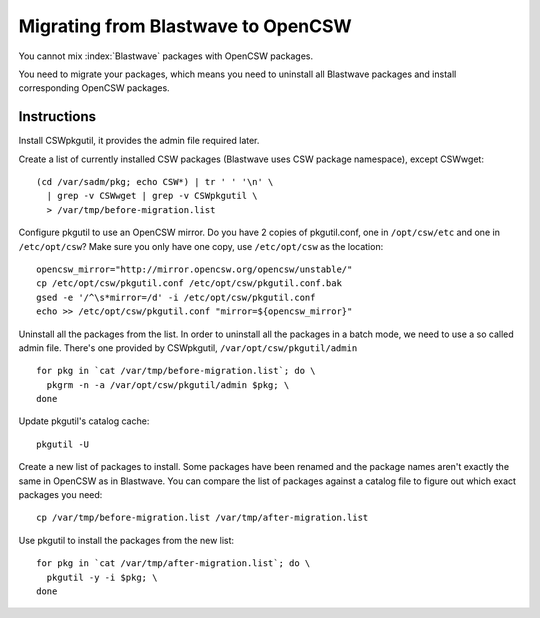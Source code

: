 -----------------------------------
Migrating from Blastwave to OpenCSW
-----------------------------------

You cannot mix :index:`Blastwave` packages with OpenCSW packages.

You need to migrate your packages, which means you need to uninstall all
Blastwave packages and install corresponding OpenCSW packages.

Instructions
------------

Install CSWpkgutil, it provides the admin file required later.

Create a list of currently installed CSW packages (Blastwave uses CSW package
namespace), except CSWwget::

  (cd /var/sadm/pkg; echo CSW*) | tr ' ' '\n' \
    | grep -v CSWwget | grep -v CSWpkgutil \
    > /var/tmp/before-migration.list

Configure pkgutil to use an OpenCSW mirror.  Do you have 2 copies of
pkgutil.conf, one in ``/opt/csw/etc`` and one in ``/etc/opt/csw``? Make sure
you only have one copy, use ``/etc/opt/csw`` as the location::

  opencsw_mirror="http://mirror.opencsw.org/opencsw/unstable/"
  cp /etc/opt/csw/pkgutil.conf /etc/opt/csw/pkgutil.conf.bak
  gsed -e '/^\s*mirror=/d' -i /etc/opt/csw/pkgutil.conf
  echo >> /etc/opt/csw/pkgutil.conf "mirror=${opencsw_mirror}"

Uninstall all the packages from the list.  In order to uninstall all the
packages in a batch mode, we need to use a so called admin file.  There's one
provided by CSWpkgutil, ``/var/opt/csw/pkgutil/admin``

::

  for pkg in `cat /var/tmp/before-migration.list`; do \
    pkgrm -n -a /var/opt/csw/pkgutil/admin $pkg; \
  done

Update pkgutil's catalog cache::

  pkgutil -U

Create a new list of packages to install.  Some packages have been renamed and
the package names aren't exactly the same in OpenCSW as in Blastwave. You can
compare the list of packages against a catalog file to figure out which exact
packages you need::

  cp /var/tmp/before-migration.list /var/tmp/after-migration.list

Use pkgutil to install the packages from the new list::

  for pkg in `cat /var/tmp/after-migration.list`; do \
    pkgutil -y -i $pkg; \
  done
